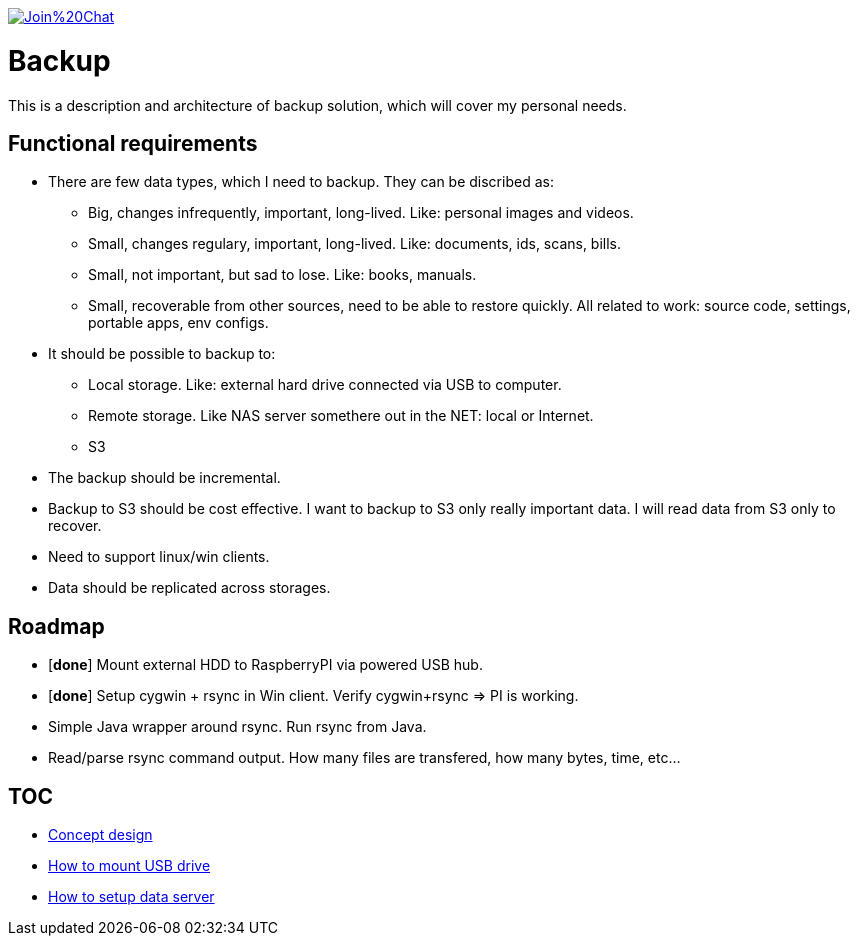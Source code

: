 image:https://badges.gitter.im/Join%20Chat.svg[link="https://gitter.im/ssinica/backup?utm_source=badge&utm_medium=badge&utm_campaign=pr-badge&utm_content=badge"]

# Backup

This is a description and architecture of backup solution, which will cover my personal needs.

## Functional requirements ##

* There are few data types, which I need to backup. They can be discribed as:
** Big, changes infrequently, important, long-lived. Like: personal images and videos. 
** Small, changes regulary, important, long-lived. Like: documents, ids, scans, bills.
** Small, not important, but sad to lose. Like: books, manuals.
** Small, recoverable from other sources, need to be able to restore quickly. All related to work: source code, settings, portable apps, env configs.
* It should be possible to backup to:
** Local storage. Like: external hard drive connected via USB to computer.
** Remote storage. Like NAS server somethere out in the NET: local or Internet.
** S3
* The backup should be incremental.
* Backup to S3 should be cost effective. I want to backup to S3 only really important data. I will read data from S3 only to recover.
* Need to support linux/win clients.
* Data should be replicated across storages.

## Roadmap ##

* [*done*] Mount external HDD to RaspberryPI via powered USB hub.
* [*done*] Setup cygwin + rsync in Win client. Verify cygwin+rsync => PI is working.
* Simple Java wrapper around rsync. Run rsync from Java.
* Read/parse rsync command output. How many files are transfered, how many bytes, time, etc...

## TOC ##

* link:docs/concept-design.adoc[Concept design]
* link:docs/mount-usb-drive.md[How to mount USB drive]
* link:docs/setup-data-server.md[How to setup data server]
